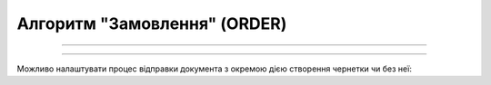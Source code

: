 Алгоритм "Замовлення" (ORDER)
#####################################################################################################################

.. role:: red

.. role:: underline

.. role:: green

.. role:: orange

.. role:: purple

----------------------------------------------------

.. image:: pics/ORDER_API_work_001.png
   :align: center
   :width: 800px

----------------------------------------------------

Можливо налаштувати процес відправки документа з окремою дією створення чернетки чи без неї:

.. csv-table:: 
  :file: EDI_API_work.csv
  :widths:  40
  :stub-columns: 0







